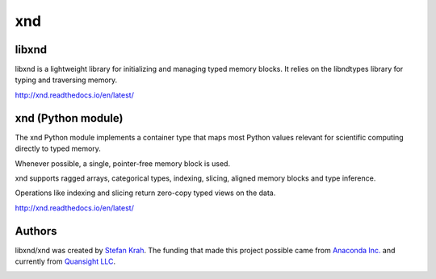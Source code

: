 
xnd
===

libxnd
------

libxnd is a lightweight library for initializing and managing typed memory
blocks.  It relies on the libndtypes library for typing and traversing
memory.

http://xnd.readthedocs.io/en/latest/


xnd (Python module)
-------------------

The xnd Python module implements a container type that maps most Python
values relevant for scientific computing directly to typed memory.

Whenever possible, a single, pointer-free memory block is used.

xnd supports ragged arrays, categorical types, indexing, slicing, aligned
memory blocks and type inference.


Operations like indexing and slicing return zero-copy typed views on the
data.


http://xnd.readthedocs.io/en/latest/


Authors
-------

libxnd/xnd was created by `Stefan Krah <https://github.com/skrah>`_.
The funding that made this project possible came from `Anaconda Inc. <https://www.anaconda.com/>`_
and currently from `Quansight LLC <https://www.quansight.com/>`_.


.. image:: https://badges.gitter.im/Plures/xnd.svg
   :alt: Join the chat at https://gitter.im/Plures/xnd
   :target: https://gitter.im/Plures/xnd?utm_source=badge&utm_medium=badge&utm_campaign=pr-badge&utm_content=badge
